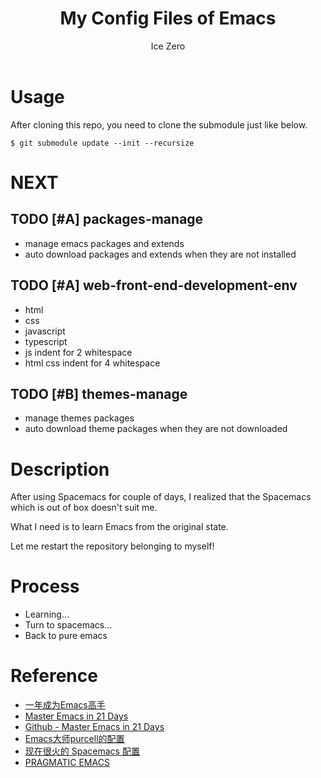 #+TITLE: My Config Files of Emacs
#+AUTHOR: Ice Zero

* Usage

After cloning this repo, you need to clone the submodule just like below.

#+BEGIN_SRC shell
$ git submodule update --init --recursize
#+END_SRC

* NEXT

** TODO [#A] packages-manage

- manage emacs packages and extends
- auto download packages and extends when they are not installed

** TODO [#A] web-front-end-development-env

- html
- css
- javascript
- typescript
- js indent for 2 whitespace
- html css indent for 4 whitespace

** TODO [#B] themes-manage

- manage themes packages
- auto download theme packages when they are not downloaded


* Description

After using Spacemacs for couple of days, I realized that the Spacemacs which is out of box doesn't suit me.

What I need is to learn Emacs from the original state.

Let me restart the repository belonging to myself!


* Process

  - Learning...
  - Turn to spacemacs...
  - Back to pure emacs


* Reference

  - [[https://github.com/redguardtoo/mastering-emacs-in-one-year-guide][一年成为Emacs高手]]
  - [[http://book.emacs-china.org/][Master Emacs in 21 Days]]
  - [[https://github.com/emacs-china/Spacemacs-rocks][Github - Master Emacs in 21 Days]]
  - [[https://github.com/purcell/emacs.d][Emacs大师purcell的配置]]
  - [[http://spacemacs.org/][现在很火的 Spacemacs 配置]]
  - [[http://pragmaticemacs.com/][PRAGMATIC EMACS]]

